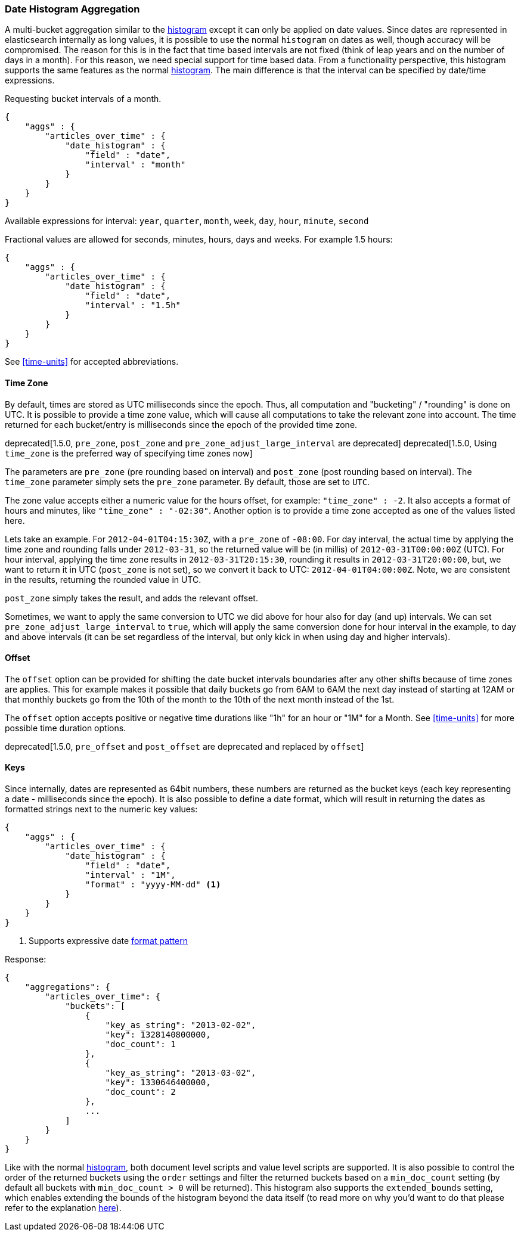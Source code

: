 [[search-aggregations-bucket-datehistogram-aggregation]]
=== Date Histogram Aggregation

A multi-bucket aggregation similar to the <<search-aggregations-bucket-histogram-aggregation,histogram>> except it can
only be applied on date values. Since dates are represented in elasticsearch internally as long values, it is possible
to use the normal `histogram` on dates as well, though accuracy will be compromised. The reason for this is in the fact
that time based intervals are not fixed (think of leap years and on the number of days in a month). For this reason,
we need special support for time based data. From a functionality perspective, this histogram supports the same features
as the normal <<search-aggregations-bucket-histogram-aggregation,histogram>>. The main difference is that the interval can be specified by date/time expressions.

Requesting bucket intervals of a month.

[source,js]
--------------------------------------------------
{
    "aggs" : {
        "articles_over_time" : {
            "date_histogram" : {
                "field" : "date",
                "interval" : "month"
            }
        }
    }
}
--------------------------------------------------

Available expressions for interval: `year`, `quarter`, `month`, `week`, `day`, `hour`, `minute`, `second`


Fractional values are allowed for seconds, minutes, hours, days and weeks. For example 1.5 hours:

[source,js]
--------------------------------------------------
{
    "aggs" : {
        "articles_over_time" : {
            "date_histogram" : {
                "field" : "date",
                "interval" : "1.5h"
            }
        }
    }
}
--------------------------------------------------

See <<time-units>> for accepted abbreviations.

==== Time Zone

By default, times are stored as UTC milliseconds since the epoch. Thus, all computation and "bucketing" / "rounding" is
done on UTC. It is possible to provide a time zone value, which will cause all computations to take the relevant zone
into account. The time returned for each bucket/entry is milliseconds since the epoch of the provided time zone.

deprecated[1.5.0, `pre_zone`, `post_zone` and `pre_zone_adjust_large_interval` are deprecated]
deprecated[1.5.0, Using `time_zone` is the preferred way of specifying time zones now]

The parameters are `pre_zone` (pre rounding based on interval) and `post_zone` (post rounding based on interval). The
`time_zone` parameter simply sets the `pre_zone` parameter. By default, those are set to `UTC`.

The zone value accepts either a numeric value for the hours offset, for example: `"time_zone" : -2`. It also accepts a
format of hours and minutes, like `"time_zone" : "-02:30"`. Another option is to provide a time zone accepted as one of
the values listed here.

Lets take an example. For `2012-04-01T04:15:30Z`, with a `pre_zone` of `-08:00`. For day interval, the actual time by
applying the time zone and rounding falls under `2012-03-31`, so the returned value will be (in millis) of
`2012-03-31T00:00:00Z` (UTC). For hour interval, applying the time zone results in `2012-03-31T20:15:30`, rounding it
results in `2012-03-31T20:00:00`, but, we want to return it in UTC (`post_zone` is not set), so we convert it back to
UTC: `2012-04-01T04:00:00Z`. Note, we are consistent in the results, returning the rounded value in UTC.

`post_zone` simply takes the result, and adds the relevant offset.

Sometimes, we want to apply the same conversion to UTC we did above for hour also for day (and up) intervals. We can
set `pre_zone_adjust_large_interval` to `true`, which will apply the same conversion done for hour interval in the
example, to day and above intervals (it can be set regardless of the interval, but only kick in when using day and
higher intervals).

==== Offset

The `offset` option can be provided for shifting the date bucket intervals boundaries after any other shifts because of
time zones are applies. This for example makes it possible that daily buckets go from 6AM to 6AM the next day instead of starting at 12AM
or that monthly buckets go from the 10th of the month to the 10th of the next month instead of the 1st.

The `offset` option accepts positive or negative time durations like "1h" for an hour or "1M" for a Month. See <<time-units>> for more
possible time duration options.

deprecated[1.5.0, `pre_offset` and `post_offset` are deprecated and replaced by `offset`]

==== Keys

Since internally, dates are represented as 64bit numbers, these numbers are returned as the bucket keys (each key
representing a date - milliseconds since the epoch). It is also possible to define a date format, which will result in
returning the dates as formatted strings next to the numeric key values:

[source,js]
--------------------------------------------------
{
    "aggs" : {
        "articles_over_time" : {
            "date_histogram" : {
                "field" : "date",
                "interval" : "1M",
                "format" : "yyyy-MM-dd" <1>
            }
        }
    }
}
--------------------------------------------------

<1> Supports expressive date <<date-format-pattern,format pattern>>

Response:

[source,js]
--------------------------------------------------
{
    "aggregations": {
        "articles_over_time": {
            "buckets": [
                {
                    "key_as_string": "2013-02-02",
                    "key": 1328140800000,
                    "doc_count": 1
                },
                {
                    "key_as_string": "2013-03-02",
                    "key": 1330646400000,
                    "doc_count": 2
                },
                ...
            ]
        }
    }
}
--------------------------------------------------

Like with the normal <<search-aggregations-bucket-histogram-aggregation,histogram>>, both document level scripts and
value level scripts are supported. It is also possible to control the order of the returned buckets using the `order`
settings and filter the returned buckets based on a `min_doc_count` setting (by default all buckets with
`min_doc_count > 0` will be returned). This histogram also supports the `extended_bounds` setting, which enables extending
the bounds of the histogram beyond the data itself (to read more on why you'd want to do that please refer to the
explanation <<search-aggregations-bucket-histogram-aggregation-extended-bounds,here>>).
